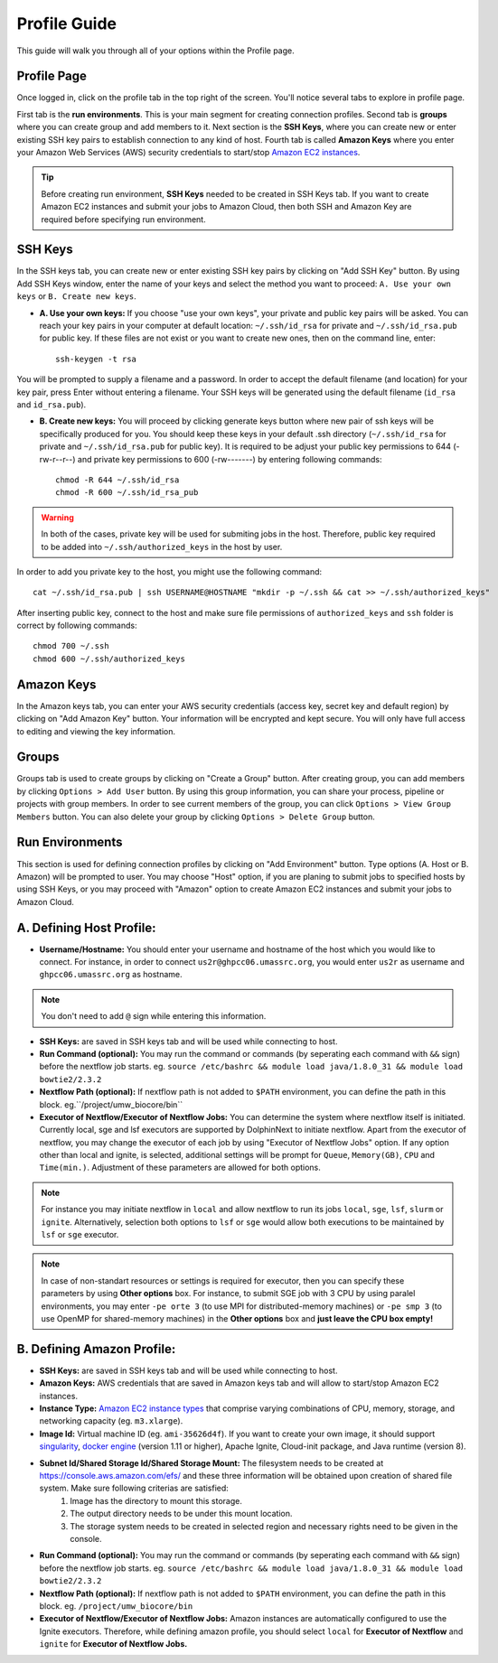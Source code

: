 *************
Profile Guide
*************

This guide will walk you through all of your options within the Profile page.

Profile Page
============

Once logged in, click on the profile tab in the top right of the screen. You'll notice several tabs to explore in profile page.

.. image:: dolphinnext_images/profile_tabs2.png
	:align: center

First tab is the **run environments**. This is your main segment for creating connection profiles. Second tab is **groups** where you can create group and add members to it. Next section is the **SSH Keys**, where you can create new or enter existing SSH key pairs to establish connection to any kind of host. Fourth tab is called **Amazon Keys** where you enter your Amazon Web Services (AWS) security credentials to start/stop `Amazon EC2 instances <https://aws.amazon.com/ec2>`_.

.. tip:: Before creating run environment, **SSH Keys** needed to be created in SSH Keys tab. If you want to create Amazon EC2 instances and submit your jobs to Amazon Cloud, then both SSH and Amazon Key are required before specifying run environment.


SSH Keys
========

.. image:: dolphinnext_images/ssh_keys.png
	:align: center

In the SSH keys tab, you can create new or enter existing SSH key pairs by clicking on "Add SSH Key" button. By using Add SSH Keys window, enter the name of your keys and select the method you want to proceed: ``A. Use your own keys`` or ``B. Create new keys``.

* **A. Use your own keys:** If you choose "use your own keys", your private and public key pairs will be asked. You can reach your key pairs in your computer at default location: ``~/.ssh/id_rsa`` for private and ``~/.ssh/id_rsa.pub`` for public key. If these files are not exist or you want to create new ones, then on the command line, enter::

    ssh-keygen -t rsa


You will be prompted to supply a filename and a password. In order to accept the default filename (and location) for your key pair, press Enter without entering a filename. Your SSH keys will be generated using the default filename (``id_rsa`` and ``id_rsa.pub``).

* **B. Create new keys:** You will proceed by clicking generate keys button where new pair of ssh keys will be specifically produced for you. You should keep these keys in your default .ssh directory (``~/.ssh/id_rsa`` for private and ``~/.ssh/id_rsa.pub`` for public key). It is required to be adjust your public key permissions to 644 (-rw-r--r--) and private key permissions to 600 (-rw-------) by entering following commands::

    chmod -R 644 ~/.ssh/id_rsa
    chmod -R 600 ~/.ssh/id_rsa_pub


.. warning:: In both of the cases, private key will be used for submiting jobs in the host. Therefore, public key required to be added into ``~/.ssh/authorized_keys`` in the host by user. 

In order to add you private key to the host, you might use the following command::
	
	cat ~/.ssh/id_rsa.pub | ssh USERNAME@HOSTNAME "mkdir -p ~/.ssh && cat >> ~/.ssh/authorized_keys"
	
	
After inserting public key, connect to the host and make sure file permissions of ``authorized_keys`` and ``ssh`` folder is correct by following commands::

	chmod 700 ~/.ssh
	chmod 600 ~/.ssh/authorized_keys

Amazon Keys
===========

.. image:: dolphinnext_images/profile_amazonkeys.png
	:align: center

In the Amazon keys tab, you can enter your AWS security credentials (access key, secret key and default region) by clicking on "Add Amazon Key" button. Your information will be encrypted and kept secure. You will only have full access to editing and viewing the key information.

Groups
======

.. image:: dolphinnext_images/profile_groups.png
	:align: center

Groups tab is used to create groups by clicking on "Create a Group" button. After creating group, you can add members by clicking ``Options > Add User`` button. By using this group information, you can share your process, pipeline or projects with group members. In order to see current members of the group, you can click ``Options > View Group Members`` button. You can also delete your group by clicking ``Options > Delete Group`` button.

Run Environments
================

.. image:: dolphinnext_images/profile_runenv.png
	:align: center

This section is used for defining connection profiles by clicking on "Add Environment" button. Type options (A. Host or B. Amazon) will be prompted to user. You may choose "Host" option, if you are planing to submit jobs to specified hosts by using SSH Keys, or you may proceed with "Amazon" option to create Amazon EC2 instances and submit your jobs to Amazon Cloud.

A. Defining Host Profile:
=========================
* **Username/Hostname:** You should enter your username and hostname of the host which you would like to connect.  For instance, in order to connect ``us2r@ghpcc06.umassrc.org``, you would enter ``us2r`` as username and ``ghpcc06.umassrc.org`` as hostname.

.. note::  You don't need to add ``@`` sign while entering this information.

* **SSH Keys:** are saved in SSH keys tab and will be used while connecting to host.
* **Run Command (optional):** You may run the command or commands (by seperating each command with ``&&`` sign) before the nextflow job starts. eg. ``source /etc/bashrc && module load java/1.8.0_31 && module load bowtie2/2.3.2``
* **Nextflow Path (optional):** If nextflow path is not added to ``$PATH`` environment, you can define the path in this block. eg.``/project/umw_biocore/bin``
* **Executor of Nextflow/Executor of Nextflow Jobs:** You can determine the system where nextflow itself is initiated. Currently local, sge and lsf executors are supported by DolphinNext to initiate nextflow. Apart from the executor of nextflow, you may change the executor of each job by using "Executor of Nextflow Jobs" option. If any option other than local and ignite, is selected, additional settings will be prompt for ``Queue``, ``Memory(GB)``, ``CPU`` and ``Time(min.)``. Adjustment of these parameters are allowed for both options.

.. note::  For instance you may initiate nextflow in ``local`` and allow nextflow to run its jobs ``local``, ``sge``, ``lsf``, ``slurm`` or ``ignite``. Alternatively, selection both options to ``lsf`` or ``sge`` would allow both executions to be maintained by ``lsf`` or ``sge`` executor.

.. note::  In case of non-standart resources or settings is required for executor, then you can specify these parameters by using **Other options** box. For instance, to submit SGE job with 3 CPU by using paralel environments, you may enter ``-pe orte 3`` (to use MPI for distributed-memory machines) or ``-pe smp 3`` (to use OpenMP for shared-memory machines) in the **Other options** box and **just leave the CPU box empty!**

B. Defining Amazon Profile:
===========================
* **SSH Keys:** are saved in SSH keys tab and will be used while connecting to host.
* **Amazon Keys:** AWS credentials that are saved in Amazon keys tab and will allow to start/stop Amazon EC2 instances.
* **Instance Type:** `Amazon EC2 instance types <https://aws.amazon.com/ec2/instance-types>`_ that comprise varying combinations of CPU, memory, storage, and networking capacity (eg. ``m3.xlarge``).
* **Image Id:** Virtual machine ID (eg. ``ami-35626d4f``). If you want to create your own image, it should support `singularity <http://singularity.lbl.gov>`_, `docker engine <https://www.docker.com/>`_ (version 1.11 or higher), Apache Ignite, Cloud-init package, and Java runtime (version 8).
* **Subnet Id/Shared Storage Id/Shared Storage Mount:** The filesystem needs to be created at https://console.aws.amazon.com/efs/ and these three information will be obtained upon creation of shared file system. Make sure following criterias are satisfied:
    1) Image has the directory to mount this storage.
    2) The output directory needs to be under this mount location.
    3) The storage system needs to be created in selected region and necessary rights need to be given in the console.
* **Run Command (optional):** You may run the command or commands (by seperating each command with ``&&`` sign) before the nextflow job starts. eg. ``source /etc/bashrc && module load java/1.8.0_31 && module load bowtie2/2.3.2``
* **Nextflow Path (optional):** If nextflow path is not added to ``$PATH`` environment, you can define the path in this block. eg. ``/project/umw_biocore/bin``
* **Executor of Nextflow/Executor of Nextflow Jobs:** Amazon instances are automatically configured to use the Ignite executors. Therefore, while defining amazon profile, you should select ``local`` for **Executor of Nextflow** and ``ignite`` for **Executor of Nextflow Jobs.** 

